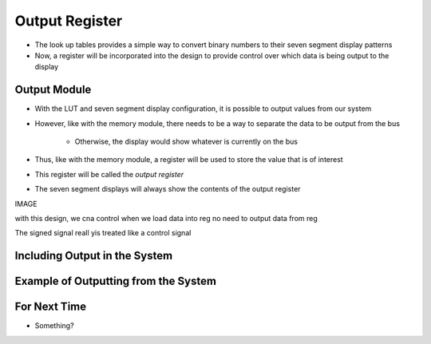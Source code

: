 ===============
Output Register
===============

* The look up tables provides a simple way to convert binary numbers to their seven segment display patterns
* Now, a register will be incorporated into the design to provide control over which data is being output to the display



Output Module
=============

* With the LUT and seven segment display configuration, it is possible to output values from our system
* However, like with the memory module, there needs to be a way to separate the data to be output from the bus

    * Otherwise, the display would show whatever is currently on the bus


* Thus, like with the memory module, a register will be used to store the value that is of interest
* This register will be called the *output register*
* The seven segment displays will always show the contents of the output register


IMAGE

with this design, we cna control when we load data into reg
no need to output data from reg

The signed signal reall yis treated like a control signal



Including Output in the System
==============================



Example of Outputting from the System
=====================================



For Next Time
=============

* Something?


